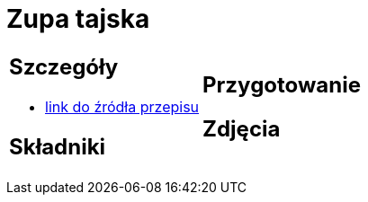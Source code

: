 = Zupa tajska

[cols=".<a,.<a"]
[frame=none]
[grid=none]
|===
|
== Szczegóły
* https://poprostupycha.com.pl/przepis/zupa-tajska[link do źródła przepisu]

== Składniki


|
== Przygotowanie


== Zdjęcia
|===
